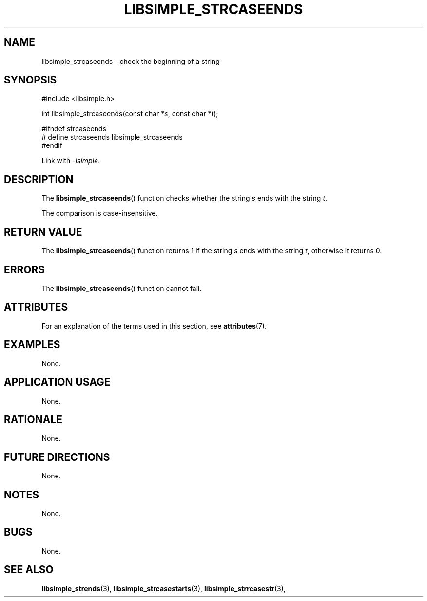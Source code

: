 .TH LIBSIMPLE_STRCASEENDS 3 2018-10-21 libsimple
.SH NAME
libsimple_strcaseends \- check the beginning of a string
.SH SYNOPSIS
.nf
#include <libsimple.h>

int libsimple_strcaseends(const char *\fIs\fP, const char *\fIt\fP);

#ifndef strcaseends
# define strcaseends libsimple_strcaseends
#endif
.fi
.PP
Link with
.IR \-lsimple .
.SH DESCRIPTION
The
.BR libsimple_strcaseends ()
function checks whether the string
.I s
ends with the string
.IR t .
.PP
The comparison is case-insensitive.
.SH RETURN VALUE
The
.BR libsimple_strcaseends ()
function returns 1 if the string
.I s
ends with the string
.IR t ,
otherwise it returns 0.
.SH ERRORS
The
.BR libsimple_strcaseends ()
function cannot fail.
.SH ATTRIBUTES
For an explanation of the terms used in this section, see
.BR attributes (7).
.TS
allbox;
lb lb lb
l l l.
Interface	Attribute	Value
T{
.BR libsimple_strcaseends ()
T}	Thread safety	MT-Safe
T{
.BR libsimple_strcaseends ()
T}	Async-signal safety	AS-Safe
T{
.BR libsimple_strcaseends ()
T}	Async-cancel safety	AC-Safe
.TE
.SH EXAMPLES
None.
.SH APPLICATION USAGE
None.
.SH RATIONALE
None.
.SH FUTURE DIRECTIONS
None.
.SH NOTES
None.
.SH BUGS
None.
.SH SEE ALSO
.BR libsimple_strends (3),
.BR libsimple_strcasestarts (3),
.BR libsimple_strrcasestr (3),
